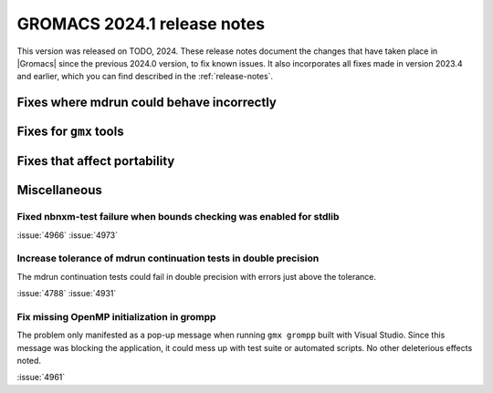 GROMACS 2024.1 release notes
----------------------------

This version was released on TODO, 2024. These release notes
document the changes that have taken place in |Gromacs| since the
previous 2024.0 version, to fix known issues. It also incorporates all
fixes made in version 2023.4 and earlier, which you can find described
in the :ref:`release-notes`.

.. Note to developers!
   Please use """"""" to underline the individual entries for fixed issues in the subfolders,
   otherwise the formatting on the webpage is messed up.
   Also, please use the syntax :issue:`number` to reference issues on GitLab, without
   a space between the colon and number!

Fixes where mdrun could behave incorrectly
^^^^^^^^^^^^^^^^^^^^^^^^^^^^^^^^^^^^^^^^^^

Fixes for ``gmx`` tools
^^^^^^^^^^^^^^^^^^^^^^^

Fixes that affect portability
^^^^^^^^^^^^^^^^^^^^^^^^^^^^^

Miscellaneous
^^^^^^^^^^^^^

Fixed nbnxm-test failure when bounds checking was enabled for stdlib
""""""""""""""""""""""""""""""""""""""""""""""""""""""""""""""""""""

:issue:`4966`
:issue:`4973`

Increase tolerance of mdrun continuation tests in double precision
""""""""""""""""""""""""""""""""""""""""""""""""""""""""""""""""""

The mdrun continuation tests could fail in double precision with
errors just above the tolerance.

:issue:`4788`
:issue:`4931`

Fix missing OpenMP initialization in grompp
"""""""""""""""""""""""""""""""""""""""""""

The problem only manifested as a pop-up message when running
``gmx grompp`` built with Visual Studio. Since this message was
blocking the application, it could mess up with test suite
or automated scripts. No other deleterious effects noted.

:issue:`4961`

